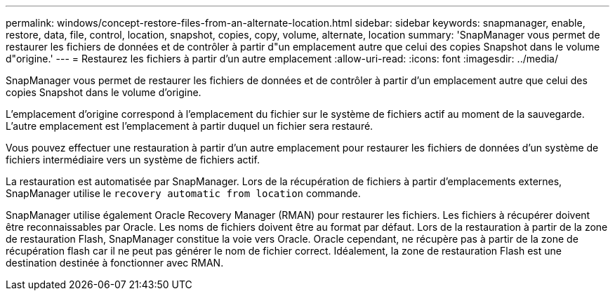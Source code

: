 ---
permalink: windows/concept-restore-files-from-an-alternate-location.html 
sidebar: sidebar 
keywords: snapmanager, enable, restore, data, file, control, location, snapshot, copies, copy, volume, alternate, location 
summary: 'SnapManager vous permet de restaurer les fichiers de données et de contrôler à partir d"un emplacement autre que celui des copies Snapshot dans le volume d"origine.' 
---
= Restaurez les fichiers à partir d'un autre emplacement
:allow-uri-read: 
:icons: font
:imagesdir: ../media/


[role="lead"]
SnapManager vous permet de restaurer les fichiers de données et de contrôler à partir d'un emplacement autre que celui des copies Snapshot dans le volume d'origine.

L'emplacement d'origine correspond à l'emplacement du fichier sur le système de fichiers actif au moment de la sauvegarde. L'autre emplacement est l'emplacement à partir duquel un fichier sera restauré.

Vous pouvez effectuer une restauration à partir d'un autre emplacement pour restaurer les fichiers de données d'un système de fichiers intermédiaire vers un système de fichiers actif.

La restauration est automatisée par SnapManager. Lors de la récupération de fichiers à partir d'emplacements externes, SnapManager utilise le `recovery automatic from location` commande.

SnapManager utilise également Oracle Recovery Manager (RMAN) pour restaurer les fichiers. Les fichiers à récupérer doivent être reconnaissables par Oracle. Les noms de fichiers doivent être au format par défaut. Lors de la restauration à partir de la zone de restauration Flash, SnapManager constitue la voie vers Oracle. Oracle cependant, ne récupère pas à partir de la zone de récupération flash car il ne peut pas générer le nom de fichier correct. Idéalement, la zone de restauration Flash est une destination destinée à fonctionner avec RMAN.
